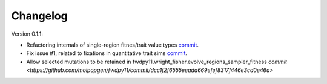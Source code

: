 Changelog
====================================================================================

Version 0.1.1:

* Refactoring internals of single-region fitnes/trait value types `commit <https://github.com/molpopgen/fwdpy11/commit/d55d63631d02fdb2193940475dbcffaa201cf882>`_.
* Fix issue #1, related to fixations in quantitative trait sims  `commit <https://github.com/molpopgen/fwdpy11/commit/6a27386498f056f0c4cc1fc6b8ea12f2b807636c>`_. 
* Allow selected mutations to be retained in fwdpy11.wright_fisher.evolve_regions_sampler_fitness   `commit <https://github.com/molpopgen/fwdpy11/commit/dcc1f2f6555eeada669efef8317f446e3cd0e46a>`
